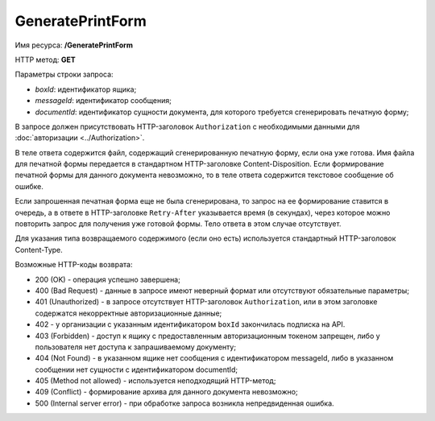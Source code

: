 GeneratePrintForm
=================

Имя ресурса: **/GeneratePrintForm**

HTTP метод: **GET**

Параметры строки запроса:

-  *boxId*: идентификатор ящика;

-  *messageId*: идентификатор сообщения;

-  *documentId*: идентификатор сущности документа, для которого требуется сгенерировать печатную форму;

В запросе должен присутствовать HTTP-заголовок ``Authorization`` с необходимыми данными для :doc:`авторизации <../Authorization>`.

В теле ответа содержится файл, содержащий сгенерированную печатную форму, если она уже готова. Имя файла для печатной формы передается в стандартном HTTP-заголовке Content-Disposition. Если формирование печатной формы для данного документа невозможно, то в теле ответа содержится текстовое сообщение об ошибке.

Если запрошенная печатная форма еще не была сгенерирована, то запрос на ее формирование ставится в очередь, а в ответе в HTTP-заголовке ``Retry-After`` указывается время (в секундах), через которое можно повторить запрос для получения уже готовой формы. Тело ответа в этом случае отсутствует.

Для указания типа возвращаемого содержимого (если оно есть) используется стандартный HTTP-заголовок Content-Type.

Возможные HTTP-коды возврата:

-  200 (OK) - операция успешно завершена;

-  400 (Bad Request) - данные в запросе имеют неверный формат или отсутствуют обязательные параметры;

-  401 (Unauthorized) - в запросе отсутствует HTTP-заголовок ``Authorization``, или в этом заголовке содержатся некорректные авторизационные данные;

- 402 - у организации с указанным идентификатором ``boxId`` закончилась подписка на API.

-  403 (Forbidden) - доступ к ящику с предоставленным авторизационным токеном запрещен, либо у пользователя нет доступа к запрашиваемому документу;

-  404 (Not Found) - в указанном ящике нет сообщения с идентификатором messageId, либо в указанном сообщении нет сущности с идентификатором documentId;

-  405 (Method not allowed) - используется неподходящий HTTP-метод;

-  409 (Conflict) - формирование архива для данного документа невозможно;

-  500 (Internal server error) - при обработке запроса возникла непредвиденная ошибка.